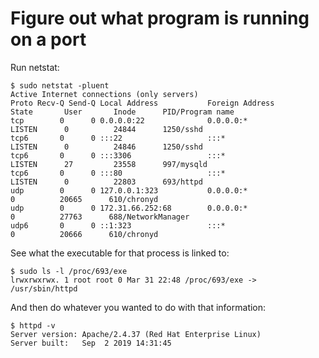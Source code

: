* Figure out what program is running on a port
Run netstat:

#+begin_example
$ sudo netstat -pluent
Active Internet connections (only servers)
Proto Recv-Q Send-Q Local Address           Foreign Address         State       User       Inode      PID/Program name
tcp        0      0 0.0.0.0:22              0.0.0.0:*               LISTEN      0          24844      1250/sshd
tcp6       0      0 :::22                   :::*                    LISTEN      0          24846      1250/sshd
tcp6       0      0 :::3306                 :::*                    LISTEN      27         23558      997/mysqld
tcp6       0      0 :::80                   :::*                    LISTEN      0          22803      693/httpd
udp        0      0 127.0.0.1:323           0.0.0.0:*                           0          20665      610/chronyd
udp        0      0 172.31.66.252:68        0.0.0.0:*                           0          27763      688/NetworkManager
udp6       0      0 ::1:323                 :::*                                0          20666      610/chronyd
#+end_example

See what the executable for that process is linked to:

#+begin_example
$ sudo ls -l /proc/693/exe
lrwxrwxrwx. 1 root root 0 Mar 31 22:48 /proc/693/exe -> /usr/sbin/httpd
#+end_example

And then do whatever you wanted to do with that information:

#+begin_example
$ httpd -v
Server version: Apache/2.4.37 (Red Hat Enterprise Linux)
Server built:   Sep  2 2019 14:31:45
#+end_example
